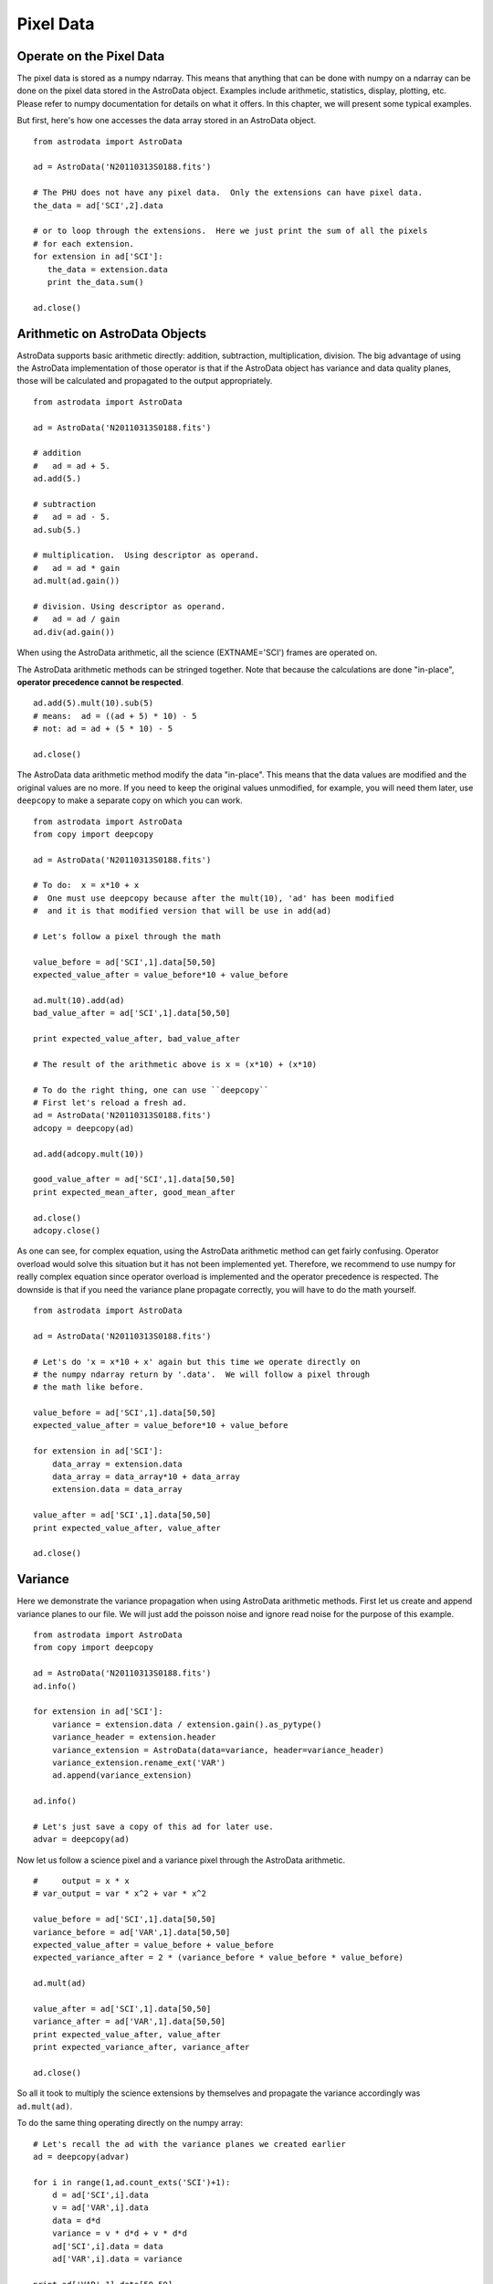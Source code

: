 .. data:

.. _data:

**********
Pixel Data
**********

Operate on the Pixel Data
=========================
The pixel data is stored as a numpy ndarray.  This means that anything that can be done with numpy on a ndarray
can be done on the pixel data stored in the AstroData object.  Examples include arithmetic, statistics, display,
plotting, etc.  Please refer to numpy documentation for details on what it offers.  In this chapter, we will 
present some typical examples.

But first, here's how one accesses the data array stored in an AstroData object. ::

  from astrodata import AstroData
  
  ad = AstroData('N20110313S0188.fits')
  
  # The PHU does not have any pixel data.  Only the extensions can have pixel data.
  the_data = ad['SCI',2].data
  
  # or to loop through the extensions.  Here we just print the sum of all the pixels
  # for each extension.
  for extension in ad['SCI']:
     the_data = extension.data
     print the_data.sum()
  
  ad.close()

Arithmetic on AstroData Objects
===============================
AstroData supports basic arithmetic directly: addition, subtraction, multiplication, division.
The big advantage of using the AstroData implementation of those operator is that if the
AstroData object has variance and data quality planes, those will be calculated and propagated
to the output appropriately. ::

   from astrodata import AstroData
   
   ad = AstroData('N20110313S0188.fits')
   
   # addition
   #   ad = ad + 5.
   ad.add(5.)
   
   # subtraction
   #   ad = ad - 5.
   ad.sub(5.)
   
   # multiplication.  Using descriptor as operand.
   #   ad = ad * gain
   ad.mult(ad.gain())
   
   # division. Using descriptor as operand.
   #   ad = ad / gain
   ad.div(ad.gain())
   
When using the AstroData arithmetic, all the science (EXTNAME='SCI') frames are
operated on.

The AstroData arithmetic methods can be stringed together.  Note that because
the calculations are done "in-place", **operator precedence cannot be respected**. ::

   ad.add(5).mult(10).sub(5)
   # means:  ad = ((ad + 5) * 10) - 5
   # not: ad = ad + (5 * 10) - 5
   
   ad.close()
   
The AstroData data arithmetic method modify the data "in-place".  This means that the data
values are modified and the original values are no more.  If you need to keep the original
values unmodified, for example, you will need them later, use ``deepcopy`` to make a separate
copy on which you can work. ::

   from astrodata import AstroData
   from copy import deepcopy
   
   ad = AstroData('N20110313S0188.fits')

   # To do:  x = x*10 + x
   #  One must use deepcopy because after the mult(10), 'ad' has been modified
   #  and it is that modified version that will be use in add(ad)

   # Let's follow a pixel through the math
   
   value_before = ad['SCI',1].data[50,50]
   expected_value_after = value_before*10 + value_before
   
   ad.mult(10).add(ad)
   bad_value_after = ad['SCI',1].data[50,50]
   
   print expected_value_after, bad_value_after
   
   # The result of the arithmetic above is x = (x*10) + (x*10)
   
   # To do the right thing, one can use ``deepcopy``
   # First let's reload a fresh ad.
   ad = AstroData('N20110313S0188.fits')
   adcopy = deepcopy(ad)
   
   ad.add(adcopy.mult(10))
   
   good_value_after = ad['SCI',1].data[50,50]
   print expected_mean_after, good_mean_after

   ad.close()
   adcopy.close()

   
As one can see, for complex equation, using the AstroData arithmetic method
can get fairly confusing.  Operator overload would solve this situation but
it has not been implemented yet.  Therefore, we recommend to use numpy for
really complex equation since operator overload is implemented and the operator
precedence is respected.  The downside is that if you need the variance plane
propagate correctly, you will have to do the math yourself. ::

   from astrodata import AstroData
   
   ad = AstroData('N20110313S0188.fits')
   
   # Let's do 'x = x*10 + x' again but this time we operate directly on
   # the numpy ndarray return by '.data'.  We will follow a pixel through
   # the math like before.
   
   value_before = ad['SCI',1].data[50,50]
   expected_value_after = value_before*10 + value_before
   
   for extension in ad['SCI']:
       data_array = extension.data
       data_array = data_array*10 + data_array
       extension.data = data_array
       
   value_after = ad['SCI',1].data[50,50]
   print expected_value_after, value_after

   ad.close()

Variance
========

Here we demonstrate the variance propagation when using AstroData arithmetic methods.
First let us create and append variance planes to our file.  We will just add the poisson
noise and ignore read noise for the purpose of this example. ::

  from astrodata import AstroData
  from copy import deepcopy
  
  ad = AstroData('N20110313S0188.fits')
  ad.info()
  
  for extension in ad['SCI']:
      variance = extension.data / extension.gain().as_pytype()
      variance_header = extension.header
      variance_extension = AstroData(data=variance, header=variance_header)
      variance_extension.rename_ext('VAR')
      ad.append(variance_extension)

  ad.info()
  
  # Let's just save a copy of this ad for later use.
  advar = deepcopy(ad)

Now let us follow a science pixel and a variance pixel through the AstroData arithmetic. ::

  #     output = x * x
  # var_output = var * x^2 + var * x^2
  
  value_before = ad['SCI',1].data[50,50]
  variance_before = ad['VAR',1].data[50,50]  
  expected_value_after = value_before + value_before
  expected_variance_after = 2 * (variance_before * value_before * value_before)
  
  ad.mult(ad)
  
  value_after = ad['SCI',1].data[50,50]
  variance_after = ad['VAR',1].data[50,50]
  print expected_value_after, value_after
  print expected_variance_after, variance_after
  
  ad.close()

So all it took to multiply the science extensions by themselves and propagate
the variance accordingly was ``ad.mult(ad)``.

To do the same thing operating directly on the numpy array::

   # Let's recall the ad with the variance planes we created earlier
   ad = deepcopy(advar)
   
   for i in range(1,ad.count_exts('SCI')+1):
       d = ad['SCI',i].data
       v = ad['VAR',i].data
       data = d*d
       variance = v * d*d + v * d*d
       ad['SCI',i].data = data
       ad['VAR',i].data = variance

   print ad['VAR',1].data[50,50]


Display
=======
Displaying ``numpy`` arrays from Python is straighforward with the ``numdisplay`` module.
The module also has a function to read the position the cursor, which can be useful when
developing an interactive task.

Start a display tool, like DS9 or ximtool. Then try the commands below.::

  from astrodata import AstroData
  from stsci.numdisplay import display
  from stsci.numdisplay import readcursor
  
  ad = AstroData('N20110313S0188.fits')
  
  display(ad['SCI',1].data)
  
  # To scale "a la IRAF"
  display(ad['SCI',1].data, zscale=True)
  
  # To set the minimum and maximum values to display
  display(ad['SCI',1].data, z1=700, z2=10000)

If you need to retrieve cursor position inputs, the numdisplay.readcursor function can help.
It does not respond to mouse clicks, but it does respond to keyboard entries.::

  # Invoke readcursor() and put the cursor on top of the image.
  # Type any key.
  # cursor_coo will contain the x, y positions and in the last column the key that was typed.
  cursor_coo = readcursor()
  print cursor_coo
  
  # If you just want to extract the x,y coordinates:
  (xcoo, ycoo) = cursor_coo.split()[:2]
  print xcoo, ycoo
  
  # If you are also interested in the keystoke:
  (xcoo, ycoo, junk, keystroke) = cursor_coo.split()
  print 'You pressed this key: "%s"' % keystroke
  

Useful tools from the Numpy and SciPy Modules
=============================================
The ``numpy`` and ``scipy`` modules offer a multitude of functions and tools.  They
both have their own documentation.  Here we simply highlight a few functions that 
could be used for common things an astronomer might want to do.  The idea is to
get the reader started in her exploration of ``numpy`` and ``scipy``.

::

  from astrodata import AstroData
  import numpy as np
  import numpy.ma as ma
  import scipy.ndimage.filters as filters
  from stsci.numdisplay import display
  
  ad = AstroData('N20110313S0188.fits')
  data = ad['SCI',2].data
  
  # The shape of the ndarray stored in data is given by .shape
  # The first number is NAXIS2, the second number is NAXIS1.
  data.shape
  
  # Calculate the mean and median of the entire array.
  # Note how the way mean and median are called differently.
  data.mean()
  np.median(data)
  
  # If the desired operation is a clipped mean, ie. rejecting
  # values before calculating the mean, the numpy.ma module
  # can be used to mask the data.  Let's try a clipped mean
  # at -3 and +3 times the standard deviation
    
  # ma.masked_outside() with mask out anything outside +/- 3*stddev of the mean.
  # mask_extreme contains the "mask" returned by masked_outside()
  stddev = data.std()
  mean = data.mean()
  mask_extremes = ma.masked_outside(data, mean-3*stddev, mean+3*stddev).mask
  
  # ma.array() applies the mask to data.
  # The compressed() method converts the masked data into a ndarray on
  # which we can run .mean().
  clipped_mean = ma.array(data, mask=mask_extremes).compressed().mean()
  
  # Another common image operation is the filtering of an image.
  # To gaussian filter an image, use scipy.ndimage.filters.gaussian_filter.
  # The filters module offers several other functions for image processing, 
  # see help(filters)
  conv_data = np.zeros(data.size).reshape(data.shape)
  sigma = 10.
  filters.gaussian_filter(data, sigma, output=conv_data)
  display(data, zscale=True)
  display(conv_data, zscale=True)
  
  # If you wanted to put this convoled data back in the AstroData
  # object you would do:
  ad['SCI',2].data = conv_data

The world of ``numpy``, ``scipy``, and the new ``astropy`` is rich and vast.
The reader should refer to those packages' documentation to learn more.

Using the AstroData Data Quality Plane
======================================
.. todo::
   Write examples that use the DQ plane.  Eg. transform DQ plane in a numpy mask
   and do statistics.


Manipulate Data Sections
========================
Sections of the data array can be accessed and processed.  It is important to
note here that when indexing a numpy array, the left most number refers to the
highest dimension's axis (eg. in IRAF sections are in (x,y) format, in Python
they are in (y,x) format). Also important is to remember that the numpy arrays
are 0-indexed, not 1-indexed like in Fortran or IRAF.  For example, in a 2-D 
numpy array, the pixel position (x,y) = (50,75) would be accessed as data[74,49].

Here are some examples using data sections.::

  from astrodata import AstroData
  import numpy as np
  
  ad = AstroData('N20110313S0188.fits')
  data = ad['SCI',2].data
  
  # Let's get statistics for a 25x25 pixel-wide box centered on pixel 50,75.
  mean = data[62:87,37:62].mean()
  median = np.median(data[62:87,37:62])
  stddev = data[62:87,37:62].std()
  minimum = data[62:87,37:62].min()
  maximum = data[62:87,37:62].max()
  print "Mean      Median Stddev       Min    Max\n", mean, median, stddev, minimum, maximum

Now let us apply our knownledge so far to do a quick overscan subtraction.
In this example, we make use of Descriptors, astrodata arithmetic
functions, data sections, numpy 0-based arrays, and numpy statistics function mean().::

  # Get the (EXTNAME,EXTVER)-keyed dictionary for the overscan section and
  # the data section.
  oversec_descriptor = ad.overscan_section().as_dict()
  datasec_descriptor = ad.data_section().as_dict()
  
  # Loop through the extensions. 
  for ext in ad['SCI']:
      extnamever = (ext.extname(),ext.extver())
      (x1, x2, y1, y2) = oversec_descriptor[extnamever]
      (dx1, dx2, dy1, dy2) = datasec_descriptor[extnamever] 
        
      # Measure and subtract the overscan level
      mean_overscan = ad[extnamever].data[y1:y2,x1:x2].mean()
      ad[extnamever].sub(mean_overscan)
      
      # Trim the data to remove the overscan section and keep only
      # the data section.
      ad[extnamever].data = ad[extnamever].data[dy1:dy2,dx1:dx2]


Work on Data Cubes
==================

.. todo::
   write some intro to the data cube section and example
   
::

  from astrodata import AstroData
  from stsci.numdisplay import display
  from pylab import *
  
  adcube = AstroData('gmosifu_cube.fits')
  adcube.info()
  
  # The pixel data is a 3-dimensional numpy array with wavelength is axis 0, and 
  # x,y positions in axis 2 and 1, respectively.  (In the FITS file, wavelength
  # is in axis 3, and x, y are in axis 1 and 2, respectively.)
  adcube.data.shape
  
  # To sum along the wavelength axis
  sum_image = adcube.data.sum(axis=0)
  display(sum_image, zscale=True)
  
  # To plot a 1-D representation of the wavelength axis at pixel position (7,30)
  plot(adcube.data[:,29,6])
  show()
  
  # To plot the same thing using the wavelength values for the x axis of the plot
  # one needs to use the WCS to calculate the pixel to wavelength conversion.
  crval3 = adcube.get_key_value('CRVAL3')
  cdelt3 = adcube.get_key_value('CDELT3')
  spec_length = adcube.data[:,29,6].size
  wavelength = crval3 + arange(spec_length)*cdelt3
  plot(wavelength, adcube.data[:,29,6])
  show()

Plot Data
=========
In Python, the main tool to create plots is ``matplotlib``.  We have used it in the 
previous section on data cubes.  Here we do not aimed at covering all of ``matplotlib``;
the reader should refer to that package's documentation.  Rather we will give a few
examples that might be of use for quick inspection of the data.

::

  from astrodata import AstroData
  from pylab import *
  
  adimg = AstroData('N20110313S0188.fits')
  adspec = AstroData('estgsS20080220S0078.fits')
  
  # Line plot from image.  Row #1044.
  line_index = 1043
  line = adimg['SCI',2].data[line_index, :]
  plot(line)
  show()
  
  # Column plot from image, averaging across 11 pixels around column #327.
  col_index = 326
  width = 5
  col_section = adimg['SCI',2].data[:,col_index-width:col_index+width+1]
  column = col_section.mean(axis=1)
  plot(column)
  show()
  
  # Contour plot for section
  galaxy = adimg['SCI',2].data[1045:1085,695:735]
  contour(galaxy)
  axis('equal')
  show()
  
  # Spectrum in pixel
  plot(adspec['SCI',1].data)
  show()
  
  # Spectrum in wavelength (CRPIX1 = 1)
  crpix1 = adspec['SCI',1].get_key_value('CRPIX1')
  crval1 = adspec['SCI',1].get_key_value('CRVAL1')
  cdelt1 = adspec['SCI',1].get_key_value('CDELT1')
  length = adspec['SCI',1].get_key_value('NAXIS1')
  wavelengths = crval1 + (arange(length)-crpix1+1)*cdelt1
  plot(wavelengths, adspec['SCI',1].data)
  show()
  
